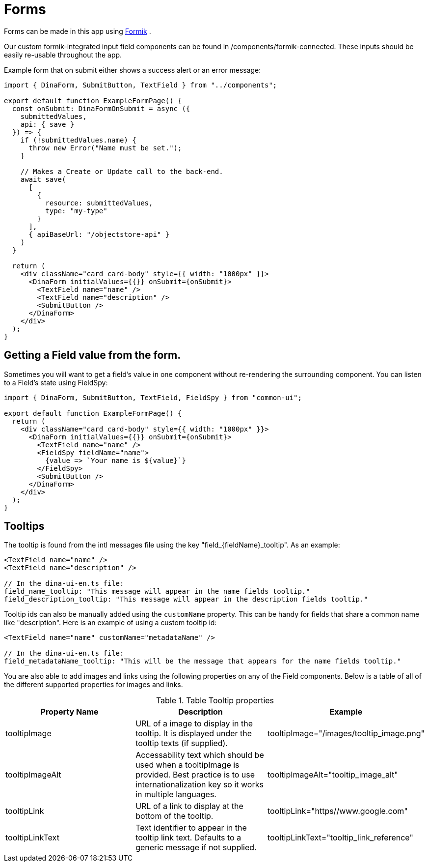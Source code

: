 = Forms

Forms can be made in this app using https://jaredpalmer.com/formik/[Formik] .

Our custom formik-integrated input field components can be found in /components/formik-connected.
These inputs should be easily re-usable throughout the app.

Example form that on submit either shows a success alert or an error message:
[source,tsx]
----
import { DinaForm, SubmitButton, TextField } from "../components";

export default function ExampleFormPage() {
  const onSubmit: DinaFormOnSubmit = async ({
    submittedValues,
    api: { save }
  }) => {
    if (!submittedValues.name) {
      throw new Error("Name must be set.");
    }

    // Makes a Create or Update call to the back-end.
    await save(
      [
        {
          resource: submittedValues,
          type: "my-type"
        }
      ],
      { apiBaseUrl: "/objectstore-api" }
    )
  }

  return (
    <div className="card card-body" style={{ width: "1000px" }}>
      <DinaForm initialValues={{}} onSubmit={onSubmit}>
        <TextField name="name" />
        <TextField name="description" />
        <SubmitButton />
      </DinaForm>
    </div>
  );
}
----

== Getting a Field value from the form.

Sometimes you will want to get a field's value in one component without re-rendering the surrounding component. You can listen to a Field's state using FieldSpy:

[source,tsx]
----
import { DinaForm, SubmitButton, TextField, FieldSpy } from "common-ui";

export default function ExampleFormPage() {
  return (
    <div className="card card-body" style={{ width: "1000px" }}>
      <DinaForm initialValues={{}} onSubmit={onSubmit}>
        <TextField name="name" />
        <FieldSpy fieldName="name">
          {value => `Your name is ${value}`}
        </FieldSpy>
        <SubmitButton />
      </DinaForm>
    </div>
  );
}
----

== Tooltips

The tooltip is found from the intl messages file using the key "field_{fieldName}_tooltip". As an example:

[source,tsx]
----
<TextField name="name" />
<TextField name="description" />

// In the dina-ui-en.ts file:
field_name_tooltip: "This message will appear in the name fields tooltip."
field_description_tooltip: "This message will appear in the description fields tooltip."
----


Tooltip ids can also be manually added using the `customName` property. This can be handy for fields that share a common name like "description". Here is an example of using a custom tooltip id:

[source,tsx]
----
<TextField name="name" customName="metadataName" />

// In the dina-ui-en.ts file:
field_metadataName_tooltip: "This will be the message that appears for the name fields tooltip."
----

You are also able to add images and links using the following properties on any of the Field components. Below is a table of all of the different supported properties for images and links.

.Table Tooltip properties
|===
|Property Name | Description | Example

| tooltipImage | URL of a image to display in the tooltip. It is displayed under the tooltip texts (if supplied). | tooltipImage="/images/tooltip_image.png"
| tooltipImageAlt | Accessability text which should be used when a tooltipImage is provided. Best practice is to use internationalization key so it works in multiple languages. | tooltipImageAlt="tooltip_image_alt"
| tooltipLink | URL of a link to display at the bottom of the tooltip. | tooltipLink="https//www.google.com"
| tooltipLinkText | Text identifier to appear in the tooltip link text. Defaults to a generic message if not supplied. | tooltipLinkText="tooltip_link_reference"
|===